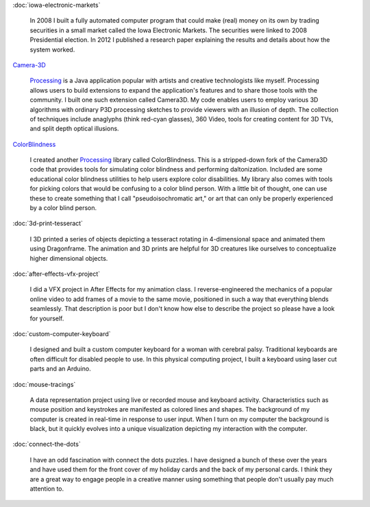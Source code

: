 .. title: Projects
.. slug: index
.. date: 2015-04-20 00:54:49 UTC-04:00
.. tags:
.. category:
.. link:
.. description: Project homepage
.. type: text

:doc:`iowa-electronic-markets`

  In 2008 I built a fully automated computer program that could make (real) money on its own by trading securities in a small market called the Iowa Electronic Markets. The securities were linked to 2008 Presidential election. In 2012 I published a research paper explaining the results and details about how the system worked.

`Camera-3D <link://section_index/projects/camera-3D>`_

  Processing_ is a Java application popular with artists and creative technologists like myself. Processing allows users to build extensions to expand the application's features and to share those tools with the community. I built one such extension called Camera3D. My code enables users to employ various 3D algorithms with ordinary P3D processing sketches to provide viewers with an illusion of depth. The collection of techniques include anaglyphs (think red-cyan glasses), 360 Video, tools for creating content for 3D TVs, and split depth optical illusions.

`ColorBlindness <link://section_index/projects/colorblindness>`_

  I created another Processing_ library called ColorBlindness. This is a stripped-down fork of the Camera3D code that provides tools for simulating color blindness and performing daltonization. Included are some educational color blindness utilities to help users explore color disabilities. My library also comes with tools for picking colors that would be confusing to a color blind person. With a little bit of thought, one can use these to create something that I call "pseudoisochromatic art," or art that can only be properly experienced by a color blind person.

:doc:`3d-print-tesseract`

  I 3D printed a series of objects depicting a tesseract rotating in 4-dimensional space and animated them using Dragonframe. The animation and 3D prints are helpful for 3D creatures like ourselves to conceptualize higher dimensional objects.

:doc:`after-effects-vfx-project`

  I did a VFX project in After Effects for my animation class. I reverse-engineered the mechanics of a popular online video to add frames of a movie to the same movie, positioned in such a way that everything blends seamlessly. That description is poor but I don't know how else to describe the project so please have a look for yourself.

:doc:`custom-computer-keyboard`

  I designed and built a custom computer keyboard for a woman with cerebral palsy. Traditional keyboards are often difficult for disabled people to use. In this physical computing project, I built a keyboard using laser cut parts and an Arduino.

:doc:`mouse-tracings`

  A data representation project using live or recorded mouse and keyboard activity. Characteristics such as mouse position and keystrokes are manifested as colored lines and shapes. The background of my computer is created in real-time in response to user input. When I turn on my computer the background is black, but it quickly evolves into a unique visualization depicting my interaction with the computer.

:doc:`connect-the-dots`

  I have an odd fascination with connect the dots puzzles. I have designed a bunch of these over the years and have used them for the front cover of my holiday cards and the back of my personal cards. I think they are a great way to engage people in a creative manner using something that people don't usually pay much attention to.

.. _Processing: http://processing.org/
